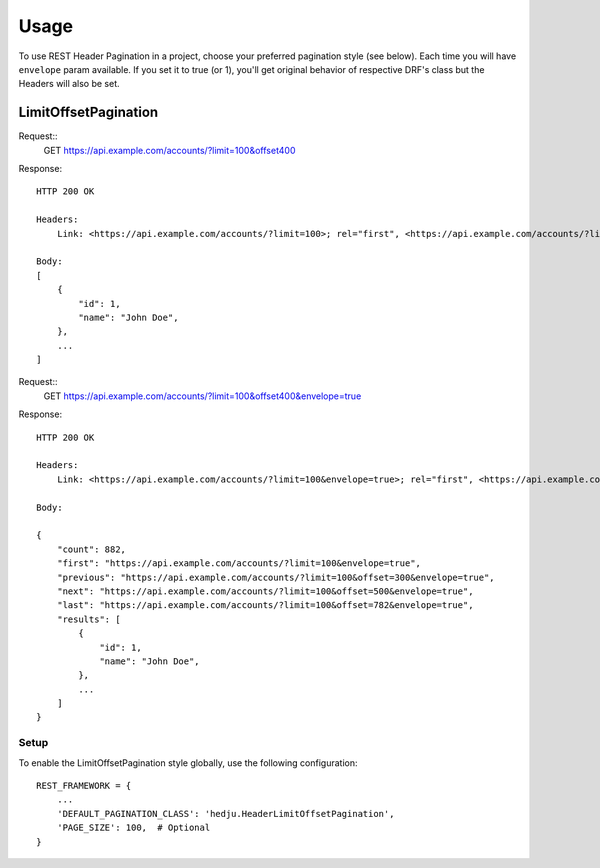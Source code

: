 =====
Usage
=====

To use REST Header Pagination in a project, choose your preferred pagination
style (see below). Each time you will have ``envelope`` param available.
If you set it to true (or 1), you'll get original behavior of respective
DRF's class but the Headers will also be set.

LimitOffsetPagination
=====================

Request::
    GET https://api.example.com/accounts/?limit=100&offset400

Response::

    HTTP 200 OK

    Headers:
        Link: <https://api.example.com/accounts/?limit=100>; rel="first", <https://api.example.com/accounts/?limit=100&offset=300>; rel="prev", <https://api.example.com/accounts/?limit=100&offset=500>; rel="next", <https://api.example.com/accounts/?limit=100&offset=782>; rel="last"

    Body:
    [
        {
            "id": 1,
            "name": "John Doe",
        },
        ...
    ]


Request::
    GET https://api.example.com/accounts/?limit=100&offset400&envelope=true

Response::

    HTTP 200 OK

    Headers:
        Link: <https://api.example.com/accounts/?limit=100&envelope=true>; rel="first", <https://api.example.com/accounts/?limit=100&offset=300&envelope=true>; rel="previous", <https://api.example.com/accounts/?limit=100&offset=500&envelope=true>; rel="next", <https://api.example.com/accounts/?limit=100&offset=782&envelope=true>; rel="last"

    Body:

    {
        "count": 882,
        "first": "https://api.example.com/accounts/?limit=100&envelope=true",
        "previous": "https://api.example.com/accounts/?limit=100&offset=300&envelope=true",
        "next": "https://api.example.com/accounts/?limit=100&offset=500&envelope=true",
        "last": "https://api.example.com/accounts/?limit=100&offset=782&envelope=true",
        "results": [
            {
                "id": 1,
                "name": "John Doe",
            },
            ...
        ]
    }

Setup
-----

To enable the LimitOffsetPagination style globally, use the following configuration::

    REST_FRAMEWORK = {
        ...
        'DEFAULT_PAGINATION_CLASS': 'hedju.HeaderLimitOffsetPagination',
        'PAGE_SIZE': 100,  # Optional
    }

